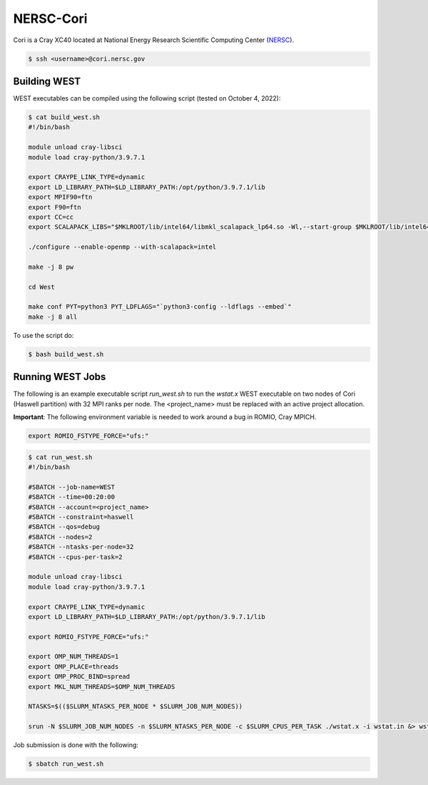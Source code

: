 .. _cori:

==========
NERSC-Cori
==========

Cori is a Cray XC40 located at National Energy Research Scientific Computing Center (`NERSC <https://www.nersc.gov/>`_).

.. code-block:: bash

   $ ssh <username>@cori.nersc.gov

Building WEST
~~~~~~~~~~~~~

WEST executables can be compiled using the following script (tested on October 4, 2022):

.. code-block:: bash

   $ cat build_west.sh
   #!/bin/bash

   module unload cray-libsci
   module load cray-python/3.9.7.1

   export CRAYPE_LINK_TYPE=dynamic
   export LD_LIBRARY_PATH=$LD_LIBRARY_PATH:/opt/python/3.9.7.1/lib
   export MPIF90=ftn
   export F90=ftn
   export CC=cc
   export SCALAPACK_LIBS="$MKLROOT/lib/intel64/libmkl_scalapack_lp64.so -Wl,--start-group $MKLROOT/lib/intel64/libmkl_intel_lp64.so $MKLROOT/lib/intel64/libmkl_intel_thread.so $MKLROOT/lib/intel64/libmkl_core.so $MKLROOT/lib/intel64/libmkl_blacs_intelmpi_lp64.so -Wl,--end-group"

   ./configure --enable-openmp --with-scalapack=intel

   make -j 8 pw

   cd West

   make conf PYT=python3 PYT_LDFLAGS="`python3-config --ldflags --embed`"
   make -j 8 all

To use the script do:

.. code-block:: bash

   $ bash build_west.sh

Running WEST Jobs
~~~~~~~~~~~~~~~~~

The following is an example executable script `run_west.sh` to run the `wstat.x` WEST executable on two nodes of Cori (Haswell partition) with 32 MPI ranks per node. The <project_name> must be replaced with an active project allocation.

**Important**: The following environment variable is needed to work around a bug in ROMIO, Cray MPICH.

.. code-block:: bash

   export ROMIO_FSTYPE_FORCE="ufs:"

.. code-block:: bash

   $ cat run_west.sh
   #!/bin/bash

   #SBATCH --job-name=WEST
   #SBATCH --time=00:20:00
   #SBATCH --account=<project_name>
   #SBATCH --constraint=haswell
   #SBATCH --qos=debug
   #SBATCH --nodes=2
   #SBATCH --ntasks-per-node=32
   #SBATCH --cpus-per-task=2

   module unload cray-libsci
   module load cray-python/3.9.7.1

   export CRAYPE_LINK_TYPE=dynamic
   export LD_LIBRARY_PATH=$LD_LIBRARY_PATH:/opt/python/3.9.7.1/lib

   export ROMIO_FSTYPE_FORCE="ufs:"

   export OMP_NUM_THREADS=1
   export OMP_PLACE=threads
   export OMP_PROC_BIND=spread
   export MKL_NUM_THREADS=$OMP_NUM_THREADS

   NTASKS=$(($SLURM_NTASKS_PER_NODE * $SLURM_JOB_NUM_NODES))

   srun -N $SLURM_JOB_NUM_NODES -n $SLURM_NTASKS_PER_NODE -c $SLURM_CPUS_PER_TASK ./wstat.x -i wstat.in &> wstat.out

Job submission is done with the following:

.. code-block:: bash

   $ sbatch run_west.sh

.. seealso::
   For more information, visit the `NERSC user guide <https://docs.nersc.gov/systems/cori/>`_.
